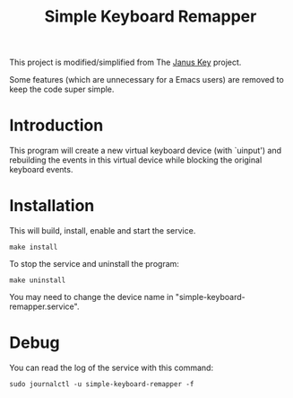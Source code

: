 #+TITLE: Simple Keyboard Remapper

This project is modified/simplified from The [[https://github.com/pietroiusti/janus-key][Janus Key]] project.

Some features (which are unnecessary for a Emacs users) are removed to keep the
code super simple.


* Introduction

This program will create a new virtual keyboard device (with `uinput') and
rebuilding the events in this virtual device while blocking the original
keyboard events.


* Installation

This will build, install, enable and start the service.

#+BEGIN_SRC shell
make install
#+END_SRC

To stop the service and uninstall the program:

#+BEGIN_SRC shell
make uninstall
#+END_SRC

You may need to change the device name in "simple-keyboard-remapper.service".


* Debug

You can read the log of the service with this command:

#+BEGIN_SRC shell
sudo journalctl -u simple-keyboard-remapper -f
#+END_SRC

